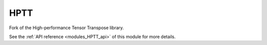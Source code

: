 
..
    Copyright (c) The Einsums Developers. All rights reserved.
    Licensed under the MIT License. See LICENSE.txt in the project root for license information.

.. _modules_HPTT:

====
HPTT
====

Fork of the High-performance Tensor Transpose library.

See the :ref:`API reference <modules_HPTT_api>` of this module for more
details.

